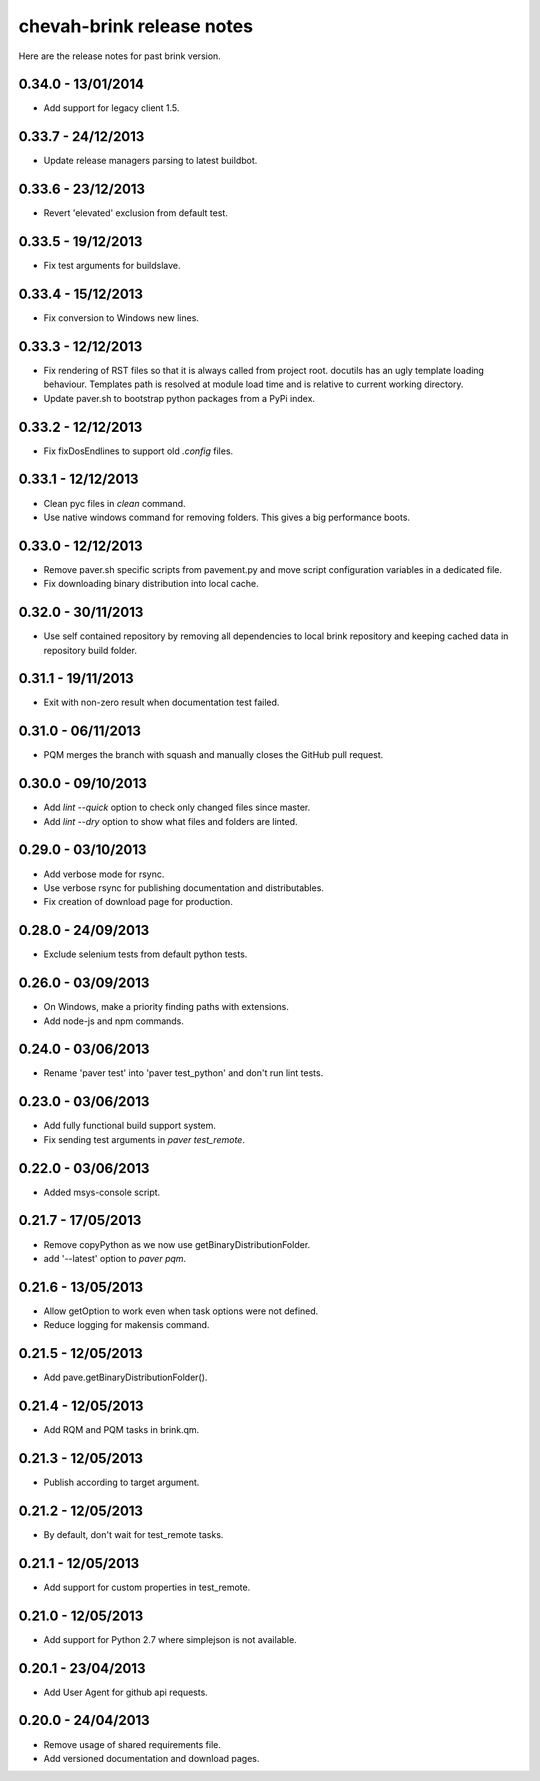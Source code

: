 chevah-brink release notes
==========================

Here are the release notes for past brink version.


0.34.0 - 13/01/2014
-------------------

* Add support for legacy client 1.5.


0.33.7 - 24/12/2013
-------------------

* Update release managers parsing to latest buildbot.


0.33.6 - 23/12/2013
-------------------

* Revert 'elevated' exclusion from default test.


0.33.5 - 19/12/2013
-------------------

* Fix test arguments for buildslave.


0.33.4 - 15/12/2013
-------------------

* Fix conversion to Windows new lines.


0.33.3 - 12/12/2013
-------------------

* Fix rendering of RST files so that it is always called from project root.
  docutils has an ugly template loading behaviour. Templates path is resolved
  at module load time and is relative to current working directory.
* Update paver.sh to bootstrap python packages from a PyPi index.


0.33.2 - 12/12/2013
-------------------

* Fix fixDosEndlines to support old `.config` files.


0.33.1 - 12/12/2013
-------------------

* Clean pyc files in `clean` command.
* Use native windows command for removing folders. This gives a big
  performance boots.


0.33.0 - 12/12/2013
-------------------

* Remove paver.sh specific scripts from pavement.py and move script
  configuration variables in a dedicated file.
* Fix downloading binary distribution into local cache.


0.32.0 - 30/11/2013
-------------------

* Use self contained repository by removing all dependencies to local
  brink repository and keeping cached data in repository build folder.


0.31.1 - 19/11/2013
-------------------

* Exit with non-zero result when documentation test failed.


0.31.0 - 06/11/2013
-------------------

* PQM merges the branch with squash and manually closes the GitHub pull
  request.


0.30.0 - 09/10/2013
-------------------

* Add `lint --quick` option to check only changed files since master.
* Add `lint --dry` option to show what files and folders are linted.


0.29.0 - 03/10/2013
-------------------

* Add verbose mode for rsync.
* Use verbose rsync for publishing documentation and distributables.
* Fix creation of download page for production.


0.28.0 - 24/09/2013
-------------------

* Exclude selenium tests from default python tests.


0.26.0 - 03/09/2013
-------------------

* On Windows, make a priority finding paths with extensions.
* Add node-js and npm commands.


0.24.0 - 03/06/2013
-------------------

* Rename 'paver test' into 'paver test_python' and don't run lint tests.


0.23.0 - 03/06/2013
-------------------

* Add fully functional build support system.
* Fix sending test arguments in `paver test_remote`.


0.22.0 - 03/06/2013
-------------------

* Added msys-console script.


0.21.7 - 17/05/2013
-------------------

* Remove copyPython as we now use getBinaryDistributionFolder.
* add '--latest' option to `paver pqm`.


0.21.6 - 13/05/2013
-------------------

* Allow getOption to work even when task options were not defined.
* Reduce logging for makensis command.


0.21.5 - 12/05/2013
-------------------

* Add pave.getBinaryDistributionFolder().


0.21.4 - 12/05/2013
-------------------

* Add RQM and PQM tasks in brink.qm.


0.21.3 - 12/05/2013
-------------------

* Publish according to target argument.


0.21.2 - 12/05/2013
-------------------

* By default, don't wait for test_remote tasks.


0.21.1 - 12/05/2013
-------------------

* Add support for custom properties in test_remote.


0.21.0 - 12/05/2013
-------------------

* Add support for Python 2.7 where simplejson is not available.


0.20.1 - 23/04/2013
-------------------

* Add User Agent for github api requests.


0.20.0 - 24/04/2013
-------------------

* Remove usage of shared requirements file.
* Add versioned documentation and download pages.
